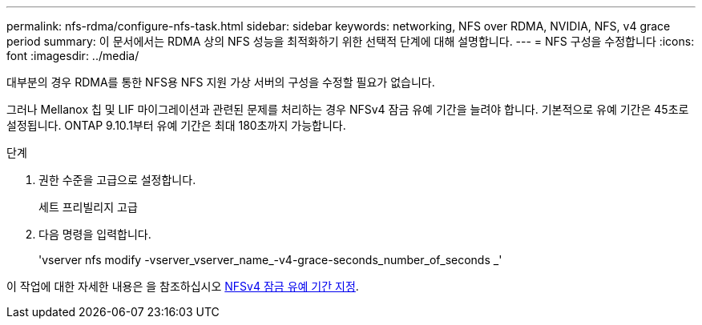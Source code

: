 ---
permalink: nfs-rdma/configure-nfs-task.html 
sidebar: sidebar 
keywords: networking, NFS over RDMA, NVIDIA, NFS, v4 grace period 
summary: 이 문서에서는 RDMA 상의 NFS 성능을 최적화하기 위한 선택적 단계에 대해 설명합니다. 
---
= NFS 구성을 수정합니다
:icons: font
:imagesdir: ../media/


[role="lead"]
대부분의 경우 RDMA를 통한 NFS용 NFS 지원 가상 서버의 구성을 수정할 필요가 없습니다.

그러나 Mellanox 칩 및 LIF 마이그레이션과 관련된 문제를 처리하는 경우 NFSv4 잠금 유예 기간을 늘려야 합니다. 기본적으로 유예 기간은 45초로 설정됩니다. ONTAP 9.10.1부터 유예 기간은 최대 180초까지 가능합니다.

.단계
. 권한 수준을 고급으로 설정합니다.
+
세트 프리빌리지 고급

. 다음 명령을 입력합니다.
+
'vserver nfs modify -vserver_vserver_name_-v4-grace-seconds_number_of_seconds _'



이 작업에 대한 자세한 내용은 을 참조하십시오 xref:../nfs-admin/specify-nfsv4-locking-grace-period-task.adoc[NFSv4 잠금 유예 기간 지정].

